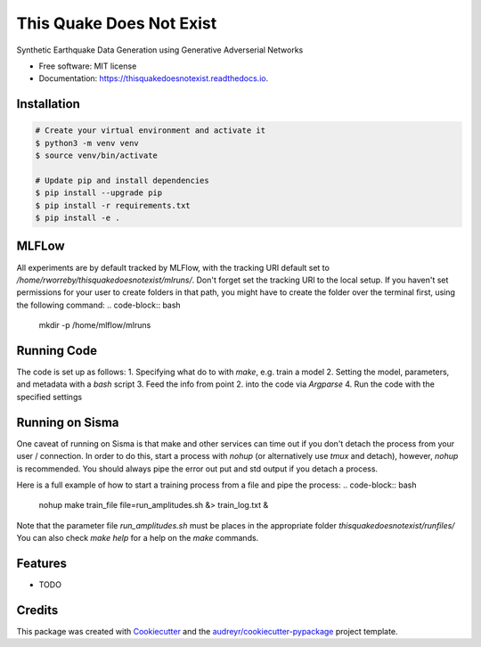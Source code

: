 =========================
This Quake Does Not Exist
=========================


.. image:: https://img.shields.io/pypi/v/thisquakedoesnotexist.svg
        :target: https://pypi.python.org/pypi/thisquakedoesnotexist

.. image:: https://img.shields.io/travis/rworreby/thisquakedoesnotexist.svg
        :target: https://travis-ci.com/rworreby/thisquakedoesnotexist

.. image:: https://readthedocs.org/projects/thisquakedoesnotexist/badge/?version=latest
        :target: https://thisquakedoesnotexist.readthedocs.io/en/latest/?version=latest
        :alt: Documentation Status




Synthetic Earthquake Data Generation using Generative Adverserial Networks


* Free software: MIT license
* Documentation: https://thisquakedoesnotexist.readthedocs.io.

Installation
------------
.. code-block:: bash

    # Create your virtual environment and activate it
    $ python3 -m venv venv
    $ source venv/bin/activate

    # Update pip and install dependencies
    $ pip install --upgrade pip
    $ pip install -r requirements.txt
    $ pip install -e .


MLFLow
------
All experiments are by default tracked by MLFlow, with the tracking URI default set to `/home/rworreby/thisquakedoesnotexist/mlruns/`.
Don't forget set the tracking URI to the local setup.
If you haven't set permissions for your user to create folders in that path, you might have to create the folder over the terminal first, using the following command:
.. code-block:: bash

    mkdir -p /home/mlflow/mlruns

Running Code
------------
The code is set up as follows:
1. Specifying what do to with `make`, e.g. train a model
2. Setting the model, parameters, and metadata with a `bash` script
3. Feed the info from point 2. into the code via `Argparse`
4. Run the code with the specified settings


Running on Sisma
----------------
One caveat of running on Sisma is that make and other services can time out if you don't detach the process from your user / connection.
In order to do this, start a process with `nohup` (or alternatively use `tmux` and detach), however, `nohup` is recommended. 
You should always pipe the error out put and std output if you detach a process.

Here is a full example of how to start a training process from a file and pipe the process:
.. code-block:: bash
    
    nohup make train_file file=run_amplitudes.sh &> train_log.txt &

Note that the parameter file `run_amplitudes.sh` must be places in the appropriate folder `thisquakedoesnotexist/runfiles/`
You can also check `make help` for a help on the `make` commands.


Features
--------

* TODO

Credits
-------

This package was created with Cookiecutter_ and the `audreyr/cookiecutter-pypackage`_ project template.

.. _Cookiecutter: https://github.com/audreyr/cookiecutter
.. _`audreyr/cookiecutter-pypackage`: https://github.com/audreyr/cookiecutter-pypackage
